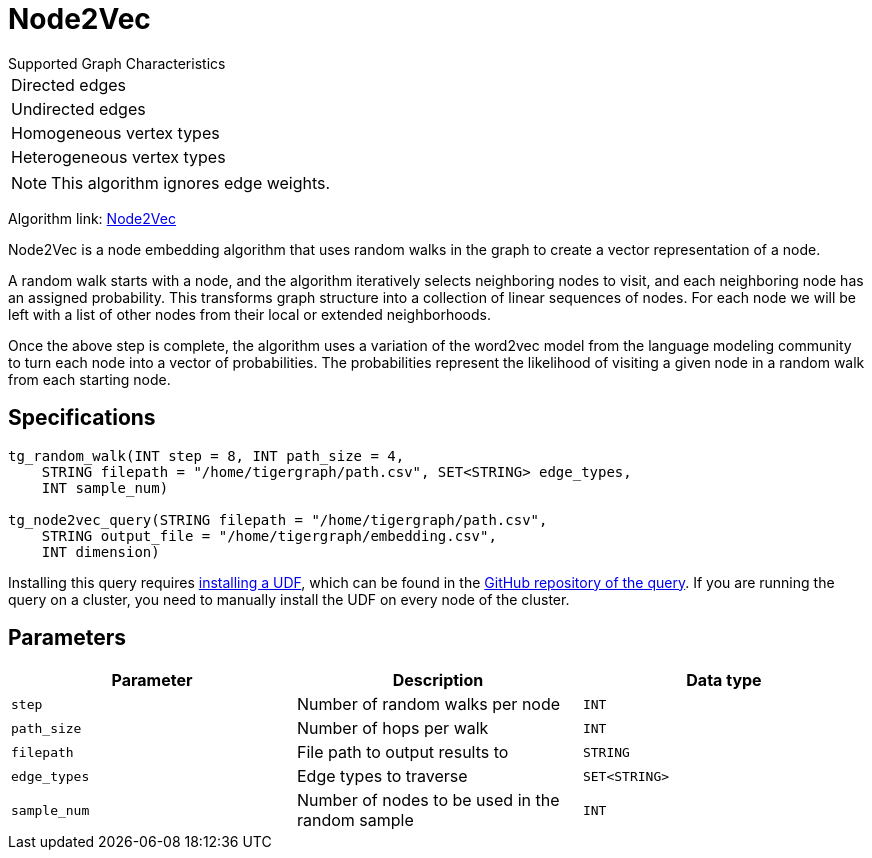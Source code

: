 = Node2Vec
:description: TigerGraph's implementation of the Node2Vec algorithm.
:experimental:

.Supported Graph Characteristics
****
[cols='1']
|===
^|Directed edges
^|Undirected edges
^|Homogeneous vertex types
^|Heterogeneous vertex types
|===

[NOTE]
This algorithm ignores edge weights.

Algorithm link: link:https://github.com/tigergraph/gsql-graph-algorithms/tree/master/algorithms/GraphML/Embeddings/Node2Vec[Node2Vec]

****


Node2Vec is a node embedding algorithm that uses random walks in the graph to create a vector representation of a node.

A random walk starts with a node, and the algorithm iteratively selects neighboring nodes to visit, and each neighboring node has an assigned probability.
This transforms graph structure into a collection of linear sequences of nodes.
For each node we will be left with a list of other nodes from their local or extended neighborhoods.

Once the above step is complete, the algorithm uses a variation of the word2vec model from the language modeling community to turn each node into a vector of probabilities.
The probabilities represent the likelihood of visiting a given node in a random walk from each starting node.

== Specifications

[source,gsql]
----
tg_random_walk(INT step = 8, INT path_size = 4,
    STRING filepath = "/home/tigergraph/path.csv", SET<STRING> edge_types,
    INT sample_num)

tg_node2vec_query(STRING filepath = "/home/tigergraph/path.csv",
    STRING output_file = "/home/tigergraph/embedding.csv",
    INT dimension)
----

Installing this query requires xref:gsql-ref:querying:func/query-user-defined-functions.adoc[installing a UDF], which can be found in the https://github.com/tigergraph/gsql-graph-algorithms/tree/master/algorithms/GraphML/Embeddings/Node2Vec[GitHub repository of the query].
If you are running the query on a cluster, you need to manually install the UDF on every node of the cluster.

== Parameters

|===
| Parameter | Description | Data type

| `step`
| Number of random walks per node
| `INT`

| `path_size`
| Number of hops per walk
| `INT`

| `filepath`
| File path to output results to
| `STRING`

| `edge_types`
| Edge types to traverse
| `SET<STRING>`

| `sample_num`
| Number of nodes to be used in the random sample
| `INT`
|===

